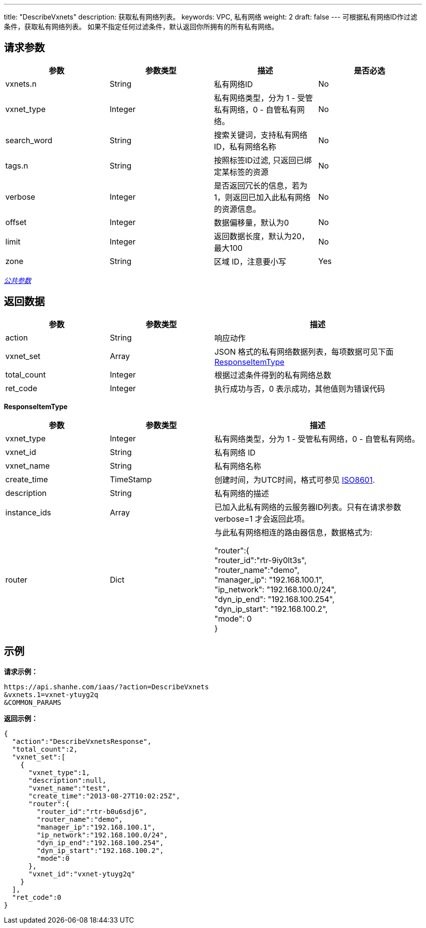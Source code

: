 ---
title: "DescribeVxnets"
description: 获取私有网络列表。
keywords: VPC, 私有网络
weight: 2
draft: false
---
可根据私有网络ID作过滤条件，获取私有网络列表。 如果不指定任何过滤条件，默认返回你所拥有的所有私有网络。

== 请求参数

|===
| 参数 | 参数类型 | 描述 | 是否必选

| vxnets.n
| String
| 私有网络ID
| No

| vxnet_type
| Integer
| 私有网络类型，分为 1 - 受管私有网络，0 - 自管私有网络。
| No

| search_word
| String
| 搜索关键词，支持私有网络ID，私有网络名称
| No

| tags.n
| String
| 按照标签ID过滤, 只返回已绑定某标签的资源
| No

| verbose
| Integer
| 是否返回冗长的信息，若为1，则返回已加入此私有网络的资源信息。
| No

| offset
| Integer
| 数据偏移量，默认为0
| No

| limit
| Integer
| 返回数据长度，默认为20，最大100
| No

| zone
| String
| 区域 ID，注意要小写
| Yes
|===

link:../../get_api/parameters/[_公共参数_]

== 返回数据
[cols="1,1,2"]
|===
| 参数 | 参数类型 | 描述

| action
| String
| 响应动作

| vxnet_set
| Array
| JSON 格式的私有网络数据列表，每项数据可见下面 <<responseitemtype,ResponseItemType>>

| total_count
| Integer
| 根据过滤条件得到的私有网络总数

| ret_code
| Integer
| 执行成功与否，0 表示成功，其他值则为错误代码
|===

[[responseitemtype]]*ResponseItemType*

[cols="1,1,2"]
|===
| 参数 | 参数类型 | 描述

| vxnet_type
| Integer
| 私有网络类型，分为 1 - 受管私有网络，0 - 自管私有网络。

| vxnet_id
| String
| 私有网络 ID

| vxnet_name
| String
| 私有网络名称

| create_time
| TimeStamp
| 创建时间，为UTC时间，格式可参见 http://www.w3.org/TR/NOTE-datetime[ISO8601].

| description
| String
| 私有网络的描述

| instance_ids
| Array
| 已加入此私有网络的云服务器ID列表。只有在请求参数 verbose=1 才会返回此项。

| router
| Dict
| 与此私有网络相连的路由器信息，数据格式为:

"router":{ +
  "router_id":"rtr-9iy0lt3s", +
  "router_name":"demo", +
  "manager_ip": "192.168.100.1", +
  "ip_network": "192.168.100.0/24", +
  "dyn_ip_end": "192.168.100.254", +
  "dyn_ip_start": "192.168.100.2", +
  "mode": 0 +
}
|===



== 示例

*请求示例：*
[source]
----
https://api.shanhe.com/iaas/?action=DescribeVxnets
&vxnets.1=vxnet-ytuyg2q
&COMMON_PARAMS
----

*返回示例：*
[source]
----
{
  "action":"DescribeVxnetsResponse",
  "total_count":2,
  "vxnet_set":[
    {
      "vxnet_type":1,
      "description":null,
      "vxnet_name":"test",
      "create_time":"2013-08-27T10:02:25Z",
      "router":{
        "router_id":"rtr-b0u6sdj6",
        "router_name":"demo",
        "manager_ip":"192.168.100.1",
        "ip_network":"192.168.100.0/24",
        "dyn_ip_end":"192.168.100.254",
        "dyn_ip_start":"192.168.100.2",
        "mode":0
      },
      "vxnet_id":"vxnet-ytuyg2q"
    }
  ],
  "ret_code":0
}
----


